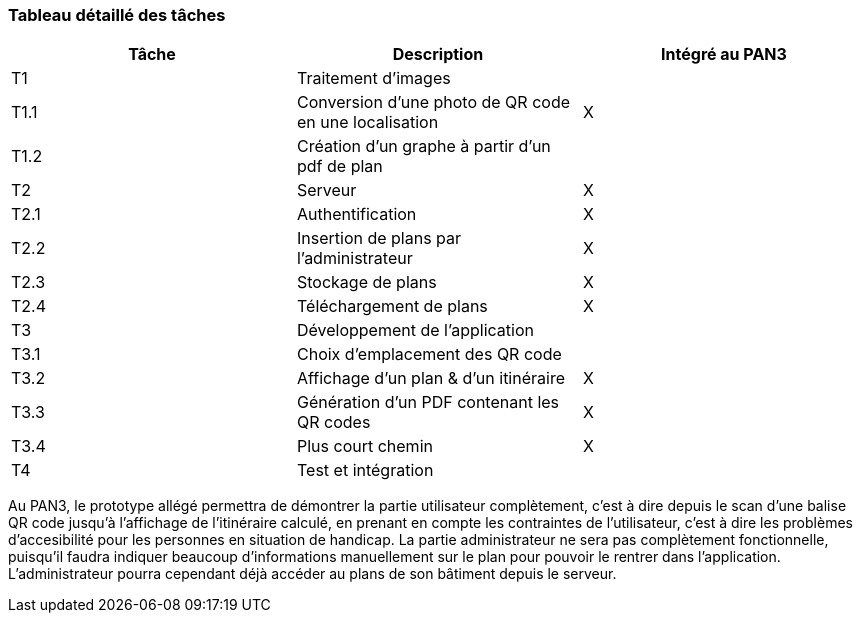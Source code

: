 === Tableau détaillé des tâches

[cols=",,^",options="header",]
|=================================================================================
| Tâche | Description                                           | Intégré au PAN3
| T1    | Traitement d'images                                   |
| T1.1  | Conversion d'une photo de QR code en une localisation | X
| T1.2  | Création d'un graphe à partir d'un pdf de plan        |
| T2    | Serveur                                               | X
| T2.1  | Authentification                                      | X
| T2.2  | Insertion de plans par l'administrateur               | X
| T2.3  | Stockage de plans                                     | X
| T2.4  | Téléchargement de plans                               | X
| T3    | Développement de l'application                        |
| T3.1  | Choix d'emplacement des QR code                       |
| T3.2  | Affichage d'un plan & d'un itinéraire                 | X
| T3.3  | Génération d'un PDF contenant les QR codes            | X
| T3.4  | Plus court chemin                                     | X
| T4    | Test et intégration                                   |
|=================================================================================

Au PAN3, le prototype allégé permettra de démontrer la partie utilisateur
complètement, c'est à dire depuis le scan d'une balise QR code jusqu'à l'affichage
de l'itinéraire calculé, en prenant en compte les contraintes de l'utilisateur,
c'est à dire les problèmes d'accesibilité pour les personnes en situation de
handicap. La partie administrateur ne sera pas complètement fonctionnelle,
puisqu'il faudra indiquer beaucoup d'informations manuellement sur le plan pour
pouvoir le rentrer dans l'application. L'administrateur pourra cependant déjà
accéder au plans de son bâtiment depuis le serveur.
